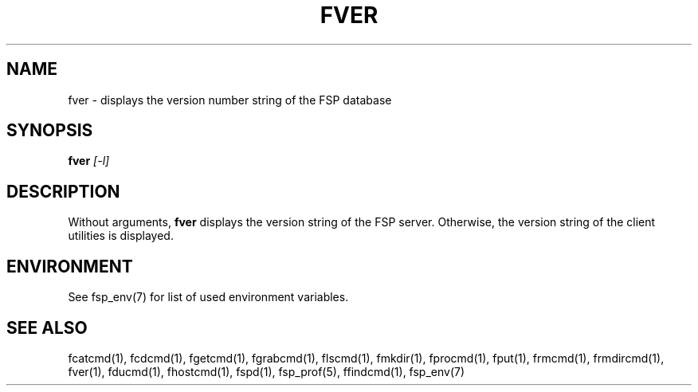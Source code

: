 .TH FVER 1 "Oct 2004" FSP
.SH NAME
fver \- displays the version number string of the FSP database
.SH SYNOPSIS
.B fver
.I [-l]
.SH DESCRIPTION
.LP
Without arguments,
.B fver
displays the version string of the FSP server.
Otherwise, the version string of the client utilities is displayed.
.SH ENVIRONMENT
.LP
See fsp_env(7) for list of used environment variables.
.SH "SEE ALSO"
.PD
fcatcmd(1), fcdcmd(1), fgetcmd(1), fgrabcmd(1), flscmd(1), fmkdir(1),
fprocmd(1), fput(1), frmcmd(1), frmdircmd(1), fver(1), fducmd(1), 
fhostcmd(1), fspd(1), fsp_prof(5), ffindcmd(1), fsp_env(7)
